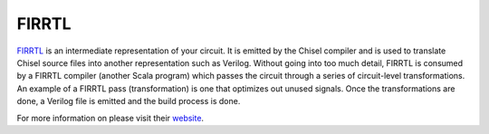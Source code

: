 .. _firrtl:
FIRRTL
================================

`FIRRTL <https://github.com/freechipsproject/firrtl>`__ is an intermediate representation of your circuit.
It is emitted by the Chisel compiler and is used to translate Chisel source files into another representation such as Verilog.
Without going into too much detail, FIRRTL is consumed by a FIRRTL compiler (another Scala program) which passes the circuit through a series of circuit-level transformations.
An example of a FIRRTL pass (transformation) is one that optimizes out unused signals.
Once the transformations are done, a Verilog file is emitted and the build process is done.

For more information on please visit their `website <https://freechipsproject.github.io/firrtl/>`__.


